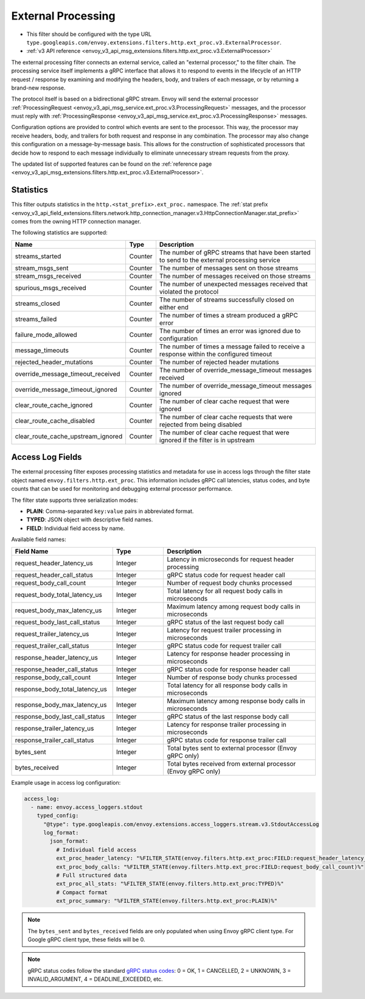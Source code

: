 .. _config_http_filters_ext_proc:

External Processing
===================
* This filter should be configured with the type URL ``type.googleapis.com/envoy.extensions.filters.http.ext_proc.v3.ExternalProcessor``.
* :ref:`v3 API reference <envoy_v3_api_msg_extensions.filters.http.ext_proc.v3.ExternalProcessor>`

The external processing filter connects an external service, called an "external processor,"
to the filter chain. The processing service itself implements a gRPC interface that allows
it to respond to events in the lifecycle of an HTTP request / response by examining
and modifying the headers, body, and trailers of each message, or by returning a brand-new response.

The protocol itself is based on a bidirectional gRPC stream. Envoy will send the
external processor
:ref:`ProcessingRequest <envoy_v3_api_msg_service.ext_proc.v3.ProcessingRequest>`
messages, and the processor must reply with
:ref:`ProcessingResponse <envoy_v3_api_msg_service.ext_proc.v3.ProcessingResponse>`
messages.

Configuration options are provided to control which events are sent to the processor.
This way, the processor may receive headers, body, and trailers for both
request and response in any combination. The processor may also change this configuration
on a message-by-message basis. This allows for the construction of sophisticated processors
that decide how to respond to each message individually to eliminate unnecessary
stream requests from the proxy.

The updated list of supported features can be found on the
:ref:`reference page <envoy_v3_api_msg_extensions.filters.http.ext_proc.v3.ExternalProcessor>`.

Statistics
----------
This filter outputs statistics in the
``http.<stat_prefix>.ext_proc.`` namespace. The :ref:`stat prefix
<envoy_v3_api_field_extensions.filters.network.http_connection_manager.v3.HttpConnectionManager.stat_prefix>`
comes from the owning HTTP connection manager.

The following statistics are supported:

.. csv-table::
  :header: Name, Type, Description
  :widths: auto

  streams_started, Counter, The number of gRPC streams that have been started to send to the external processing service
  stream_msgs_sent, Counter, The number of messages sent on those streams
  stream_msgs_received, Counter, The number of messages received on those streams
  spurious_msgs_received, Counter, The number of unexpected messages received that violated the protocol
  streams_closed, Counter, The number of streams successfully closed on either end
  streams_failed, Counter, The number of times a stream produced a gRPC error
  failure_mode_allowed, Counter, The number of times an error was ignored due to configuration
  message_timeouts, Counter, The number of times a message failed to receive a response within the configured timeout
  rejected_header_mutations, Counter, The number of rejected header mutations
  override_message_timeout_received, Counter, The number of override_message_timeout messages received
  override_message_timeout_ignored, Counter, The number of override_message_timeout messages ignored
  clear_route_cache_ignored, Counter, The number of clear cache request that were ignored
  clear_route_cache_disabled, Counter, The number of clear cache requests that were rejected from being disabled
  clear_route_cache_upstream_ignored, Counter, The number of clear cache request that were ignored if the filter is in upstream

Access Log Fields
------------------

The external processing filter exposes processing statistics and metadata for use in access logs
through the filter state object named ``envoy.filters.http.ext_proc``. This information includes
gRPC call latencies, status codes, and byte counts that can be used for monitoring and debugging
external processor performance.

The filter state supports three serialization modes:

* **PLAIN**: Comma-separated ``key:value`` pairs in abbreviated format.
* **TYPED**: JSON object with descriptive field names.
* **FIELD**: Individual field access by name.

Available field names:

.. csv-table::
  :header: Field Name, Type, Description
  :widths: 2, 1, 3

  request_header_latency_us, Integer, Latency in microseconds for request header processing
  request_header_call_status, Integer, gRPC status code for request header call
  request_body_call_count, Integer, Number of request body chunks processed
  request_body_total_latency_us, Integer, Total latency for all request body calls in microseconds
  request_body_max_latency_us, Integer, Maximum latency among request body calls in microseconds
  request_body_last_call_status, Integer, gRPC status of the last request body call
  request_trailer_latency_us, Integer, Latency for request trailer processing in microseconds
  request_trailer_call_status, Integer, gRPC status code for request trailer call
  response_header_latency_us, Integer, Latency for response header processing in microseconds
  response_header_call_status, Integer, gRPC status code for response header call
  response_body_call_count, Integer, Number of response body chunks processed
  response_body_total_latency_us, Integer, Total latency for all response body calls in microseconds
  response_body_max_latency_us, Integer, Maximum latency among response body calls in microseconds
  response_body_last_call_status, Integer, gRPC status of the last response body call
  response_trailer_latency_us, Integer, Latency for response trailer processing in microseconds
  response_trailer_call_status, Integer, gRPC status code for response trailer call
  bytes_sent, Integer, Total bytes sent to external processor (Envoy gRPC only)
  bytes_received, Integer, Total bytes received from external processor (Envoy gRPC only)

Example usage in access log configuration:

.. code-block:: yaml

  access_log:
    - name: envoy.access_loggers.stdout
      typed_config:
        "@type": type.googleapis.com/envoy.extensions.access_loggers.stream.v3.StdoutAccessLog
        log_format:
          json_format:
            # Individual field access
            ext_proc_header_latency: "%FILTER_STATE(envoy.filters.http.ext_proc:FIELD:request_header_latency_us)%"
            ext_proc_body_calls: "%FILTER_STATE(envoy.filters.http.ext_proc:FIELD:request_body_call_count)%"
            # Full structured data
            ext_proc_all_stats: "%FILTER_STATE(envoy.filters.http.ext_proc:TYPED)%"
            # Compact format
            ext_proc_summary: "%FILTER_STATE(envoy.filters.http.ext_proc:PLAIN)%"

.. note::

  The ``bytes_sent`` and ``bytes_received`` fields are only populated when using Envoy gRPC client type.
  For Google gRPC client type, these fields will be 0.

.. note::

  gRPC status codes follow the standard `gRPC status codes <https://grpc.github.io/grpc/core/md_doc_statuscodes.html>`_:
  0 = OK, 1 = CANCELLED, 2 = UNKNOWN, 3 = INVALID_ARGUMENT, 4 = DEADLINE_EXCEEDED, etc.
